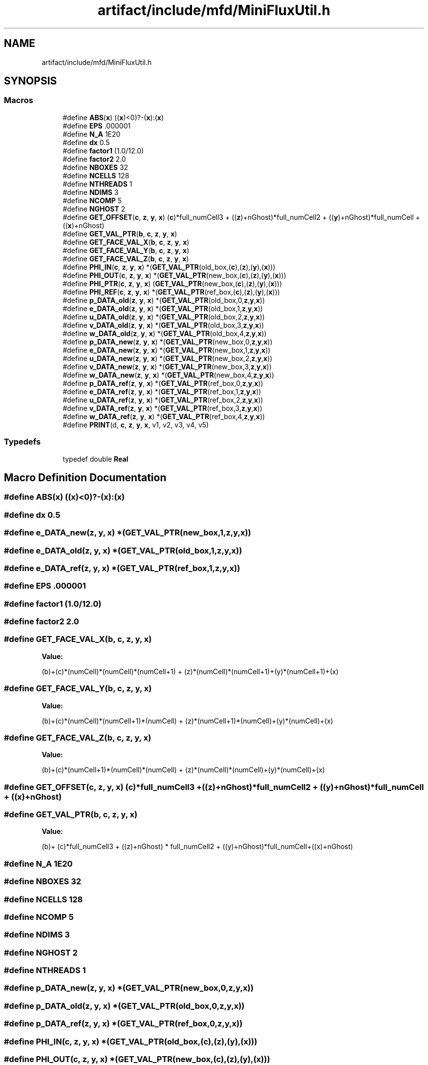 .TH "artifact/include/mfd/MiniFluxUtil.h" 3 "Sun Jul 12 2020" "My Project" \" -*- nroff -*-
.ad l
.nh
.SH NAME
artifact/include/mfd/MiniFluxUtil.h
.SH SYNOPSIS
.br
.PP
.SS "Macros"

.in +1c
.ti -1c
.RI "#define \fBABS\fP(\fBx\fP)   ((\fBx\fP)<0)?\-(\fBx\fP):(\fBx\fP)"
.br
.ti -1c
.RI "#define \fBEPS\fP   \&.000001"
.br
.ti -1c
.RI "#define \fBN_A\fP   1E20"
.br
.ti -1c
.RI "#define \fBdx\fP   0\&.5"
.br
.ti -1c
.RI "#define \fBfactor1\fP   (1\&.0/12\&.0)"
.br
.ti -1c
.RI "#define \fBfactor2\fP   2\&.0"
.br
.ti -1c
.RI "#define \fBNBOXES\fP   32"
.br
.ti -1c
.RI "#define \fBNCELLS\fP   128"
.br
.ti -1c
.RI "#define \fBNTHREADS\fP   1"
.br
.ti -1c
.RI "#define \fBNDIMS\fP   3"
.br
.ti -1c
.RI "#define \fBNCOMP\fP   5"
.br
.ti -1c
.RI "#define \fBNGHOST\fP   2"
.br
.ti -1c
.RI "#define \fBGET_OFFSET\fP(\fBc\fP,  \fBz\fP,  \fBy\fP,  \fBx\fP)   (\fBc\fP)*full_numCell3 + ((\fBz\fP)+nGhost)*full_numCell2 + ((\fBy\fP)+nGhost)*full_numCell + ((\fBx\fP)+nGhost)"
.br
.ti -1c
.RI "#define \fBGET_VAL_PTR\fP(\fBb\fP,  \fBc\fP,  \fBz\fP,  \fBy\fP,  \fBx\fP)"
.br
.ti -1c
.RI "#define \fBGET_FACE_VAL_X\fP(\fBb\fP,  \fBc\fP,  \fBz\fP,  \fBy\fP,  \fBx\fP)"
.br
.ti -1c
.RI "#define \fBGET_FACE_VAL_Y\fP(\fBb\fP,  \fBc\fP,  \fBz\fP,  \fBy\fP,  \fBx\fP)"
.br
.ti -1c
.RI "#define \fBGET_FACE_VAL_Z\fP(\fBb\fP,  \fBc\fP,  \fBz\fP,  \fBy\fP,  \fBx\fP)"
.br
.ti -1c
.RI "#define \fBPHI_IN\fP(\fBc\fP,  \fBz\fP,  \fBy\fP,  \fBx\fP)   *(\fBGET_VAL_PTR\fP(old_box,(\fBc\fP),(\fBz\fP),(\fBy\fP),(\fBx\fP)))"
.br
.ti -1c
.RI "#define \fBPHI_OUT\fP(\fBc\fP,  \fBz\fP,  \fBy\fP,  \fBx\fP)   *(\fBGET_VAL_PTR\fP(new_box,(\fBc\fP),(\fBz\fP),(\fBy\fP),(\fBx\fP)))"
.br
.ti -1c
.RI "#define \fBPHI_PTR\fP(\fBc\fP,  \fBz\fP,  \fBy\fP,  \fBx\fP)   (\fBGET_VAL_PTR\fP(new_box,(\fBc\fP),(\fBz\fP),(\fBy\fP),(\fBx\fP)))"
.br
.ti -1c
.RI "#define \fBPHI_REF\fP(\fBc\fP,  \fBz\fP,  \fBy\fP,  \fBx\fP)   *(\fBGET_VAL_PTR\fP(ref_box,(\fBc\fP),(\fBz\fP),(\fBy\fP),(\fBx\fP)))"
.br
.ti -1c
.RI "#define \fBp_DATA_old\fP(\fBz\fP,  \fBy\fP,  \fBx\fP)   *(\fBGET_VAL_PTR\fP(old_box,0,\fBz\fP,\fBy\fP,\fBx\fP))"
.br
.ti -1c
.RI "#define \fBe_DATA_old\fP(\fBz\fP,  \fBy\fP,  \fBx\fP)   *(\fBGET_VAL_PTR\fP(old_box,1,\fBz\fP,\fBy\fP,\fBx\fP))"
.br
.ti -1c
.RI "#define \fBu_DATA_old\fP(\fBz\fP,  \fBy\fP,  \fBx\fP)   *(\fBGET_VAL_PTR\fP(old_box,2,\fBz\fP,\fBy\fP,\fBx\fP))"
.br
.ti -1c
.RI "#define \fBv_DATA_old\fP(\fBz\fP,  \fBy\fP,  \fBx\fP)   *(\fBGET_VAL_PTR\fP(old_box,3,\fBz\fP,\fBy\fP,\fBx\fP))"
.br
.ti -1c
.RI "#define \fBw_DATA_old\fP(\fBz\fP,  \fBy\fP,  \fBx\fP)   *(\fBGET_VAL_PTR\fP(old_box,4,\fBz\fP,\fBy\fP,\fBx\fP))"
.br
.ti -1c
.RI "#define \fBp_DATA_new\fP(\fBz\fP,  \fBy\fP,  \fBx\fP)   *(\fBGET_VAL_PTR\fP(new_box,0,\fBz\fP,\fBy\fP,\fBx\fP))"
.br
.ti -1c
.RI "#define \fBe_DATA_new\fP(\fBz\fP,  \fBy\fP,  \fBx\fP)   *(\fBGET_VAL_PTR\fP(new_box,1,\fBz\fP,\fBy\fP,\fBx\fP))"
.br
.ti -1c
.RI "#define \fBu_DATA_new\fP(\fBz\fP,  \fBy\fP,  \fBx\fP)   *(\fBGET_VAL_PTR\fP(new_box,2,\fBz\fP,\fBy\fP,\fBx\fP))"
.br
.ti -1c
.RI "#define \fBv_DATA_new\fP(\fBz\fP,  \fBy\fP,  \fBx\fP)   *(\fBGET_VAL_PTR\fP(new_box,3,\fBz\fP,\fBy\fP,\fBx\fP))"
.br
.ti -1c
.RI "#define \fBw_DATA_new\fP(\fBz\fP,  \fBy\fP,  \fBx\fP)   *(\fBGET_VAL_PTR\fP(new_box,4,\fBz\fP,\fBy\fP,\fBx\fP))"
.br
.ti -1c
.RI "#define \fBp_DATA_ref\fP(\fBz\fP,  \fBy\fP,  \fBx\fP)   *(\fBGET_VAL_PTR\fP(ref_box,0,\fBz\fP,\fBy\fP,\fBx\fP))"
.br
.ti -1c
.RI "#define \fBe_DATA_ref\fP(\fBz\fP,  \fBy\fP,  \fBx\fP)   *(\fBGET_VAL_PTR\fP(ref_box,1,\fBz\fP,\fBy\fP,\fBx\fP))"
.br
.ti -1c
.RI "#define \fBu_DATA_ref\fP(\fBz\fP,  \fBy\fP,  \fBx\fP)   *(\fBGET_VAL_PTR\fP(ref_box,2,\fBz\fP,\fBy\fP,\fBx\fP))"
.br
.ti -1c
.RI "#define \fBv_DATA_ref\fP(\fBz\fP,  \fBy\fP,  \fBx\fP)   *(\fBGET_VAL_PTR\fP(ref_box,3,\fBz\fP,\fBy\fP,\fBx\fP))"
.br
.ti -1c
.RI "#define \fBw_DATA_ref\fP(\fBz\fP,  \fBy\fP,  \fBx\fP)   *(\fBGET_VAL_PTR\fP(ref_box,4,\fBz\fP,\fBy\fP,\fBx\fP))"
.br
.ti -1c
.RI "#define \fBPRINT\fP(d,  \fBc\fP,  \fBz\fP,  \fBy\fP,  \fBx\fP,  v1,  v2,  v3,  v4,  v5)"
.br
.in -1c
.SS "Typedefs"

.in +1c
.ti -1c
.RI "typedef double \fBReal\fP"
.br
.in -1c
.SH "Macro Definition Documentation"
.PP 
.SS "#define ABS(\fBx\fP)   ((\fBx\fP)<0)?\-(\fBx\fP):(\fBx\fP)"

.SS "#define dx   0\&.5"

.SS "#define e_DATA_new(\fBz\fP, \fBy\fP, \fBx\fP)   *(\fBGET_VAL_PTR\fP(new_box,1,\fBz\fP,\fBy\fP,\fBx\fP))"

.SS "#define e_DATA_old(\fBz\fP, \fBy\fP, \fBx\fP)   *(\fBGET_VAL_PTR\fP(old_box,1,\fBz\fP,\fBy\fP,\fBx\fP))"

.SS "#define e_DATA_ref(\fBz\fP, \fBy\fP, \fBx\fP)   *(\fBGET_VAL_PTR\fP(ref_box,1,\fBz\fP,\fBy\fP,\fBx\fP))"

.SS "#define EPS   \&.000001"

.SS "#define factor1   (1\&.0/12\&.0)"

.SS "#define factor2   2\&.0"

.SS "#define GET_FACE_VAL_X(\fBb\fP, \fBc\fP, \fBz\fP, \fBy\fP, \fBx\fP)"
\fBValue:\fP
.PP
.nf
        (b)+(c)*(numCell)*(numCell)*(numCell+1) +\
        (z)*(numCell)*(numCell+1)+(y)*(numCell+1)+(x)
.fi
.SS "#define GET_FACE_VAL_Y(\fBb\fP, \fBc\fP, \fBz\fP, \fBy\fP, \fBx\fP)"
\fBValue:\fP
.PP
.nf
        (b)+(c)*(numCell)*(numCell+1)*(numCell) +\
        (z)*(numCell+1)*(numCell)+(y)*(numCell)+(x)
.fi
.SS "#define GET_FACE_VAL_Z(\fBb\fP, \fBc\fP, \fBz\fP, \fBy\fP, \fBx\fP)"
\fBValue:\fP
.PP
.nf
        (b)+(c)*(numCell+1)*(numCell)*(numCell) +\
        (z)*(numCell)*(numCell)+(y)*(numCell)+(x)
.fi
.SS "#define GET_OFFSET(\fBc\fP, \fBz\fP, \fBy\fP, \fBx\fP)   (\fBc\fP)*full_numCell3 + ((\fBz\fP)+nGhost)*full_numCell2 + ((\fBy\fP)+nGhost)*full_numCell + ((\fBx\fP)+nGhost)"

.SS "#define GET_VAL_PTR(\fBb\fP, \fBc\fP, \fBz\fP, \fBy\fP, \fBx\fP)"
\fBValue:\fP
.PP
.nf
                    (b)+ (c)*full_numCell3 + ((z)+nGhost) * full_numCell2 +\
                    ((y)+nGhost)*full_numCell+((x)+nGhost)
.fi
.SS "#define N_A   1E20"

.SS "#define NBOXES   32"

.SS "#define NCELLS   128"

.SS "#define NCOMP   5"

.SS "#define NDIMS   3"

.SS "#define NGHOST   2"

.SS "#define NTHREADS   1"

.SS "#define p_DATA_new(\fBz\fP, \fBy\fP, \fBx\fP)   *(\fBGET_VAL_PTR\fP(new_box,0,\fBz\fP,\fBy\fP,\fBx\fP))"

.SS "#define p_DATA_old(\fBz\fP, \fBy\fP, \fBx\fP)   *(\fBGET_VAL_PTR\fP(old_box,0,\fBz\fP,\fBy\fP,\fBx\fP))"

.SS "#define p_DATA_ref(\fBz\fP, \fBy\fP, \fBx\fP)   *(\fBGET_VAL_PTR\fP(ref_box,0,\fBz\fP,\fBy\fP,\fBx\fP))"

.SS "#define PHI_IN(\fBc\fP, \fBz\fP, \fBy\fP, \fBx\fP)   *(\fBGET_VAL_PTR\fP(old_box,(\fBc\fP),(\fBz\fP),(\fBy\fP),(\fBx\fP)))"

.SS "#define PHI_OUT(\fBc\fP, \fBz\fP, \fBy\fP, \fBx\fP)   *(\fBGET_VAL_PTR\fP(new_box,(\fBc\fP),(\fBz\fP),(\fBy\fP),(\fBx\fP)))"

.SS "#define PHI_PTR(\fBc\fP, \fBz\fP, \fBy\fP, \fBx\fP)   (\fBGET_VAL_PTR\fP(new_box,(\fBc\fP),(\fBz\fP),(\fBy\fP),(\fBx\fP)))"

.SS "#define PHI_REF(\fBc\fP, \fBz\fP, \fBy\fP, \fBx\fP)   *(\fBGET_VAL_PTR\fP(ref_box,(\fBc\fP),(\fBz\fP),(\fBy\fP),(\fBx\fP)))"

.SS "#define PRINT(d, \fBc\fP, \fBz\fP, \fBy\fP, \fBx\fP, v1, v2, v3, v4, v5)"
\fBValue:\fP
.PP
.nf
    {\
    switch (d) {\
        case 0: fprintf(stderr, "FLUX1X"); break;\
        case 1: fprintf(stderr, "FLUX2X"); break;\
        case 2: fprintf(stderr, "DIFFX"); break;\
        case 3: fprintf(stderr, "FLUX1Y"); break;\
        case 4: fprintf(stderr, "FLUX2Y"); break;\
        case 5: fprintf(stderr, "DIFFY"); break;\
        case 6: fprintf(stderr, "FLUX1Z"); break;\
        case 7: fprintf(stderr, "FLUX2Z"); break;\
        case 8: fprintf(stderr, "DIFFZ"); break;\
    }\
    fprintf(stderr, "\t%d\t%d\t%d\t%d\t%g\t%g\t%g", c,z,y,x,v1,v2,v3);\
    if (v4 != N_A) fprintf(stderr, "\t%g", v4);\
    if (v5 != N_A) fprintf(stderr, "\t%g", v5);\
    fprintf(stderr, "\t%d\n", _printCounter);\
    _printCounter += 1;\
}
.fi
.SS "#define u_DATA_new(\fBz\fP, \fBy\fP, \fBx\fP)   *(\fBGET_VAL_PTR\fP(new_box,2,\fBz\fP,\fBy\fP,\fBx\fP))"

.SS "#define u_DATA_old(\fBz\fP, \fBy\fP, \fBx\fP)   *(\fBGET_VAL_PTR\fP(old_box,2,\fBz\fP,\fBy\fP,\fBx\fP))"

.SS "#define u_DATA_ref(\fBz\fP, \fBy\fP, \fBx\fP)   *(\fBGET_VAL_PTR\fP(ref_box,2,\fBz\fP,\fBy\fP,\fBx\fP))"

.SS "#define v_DATA_new(\fBz\fP, \fBy\fP, \fBx\fP)   *(\fBGET_VAL_PTR\fP(new_box,3,\fBz\fP,\fBy\fP,\fBx\fP))"

.SS "#define v_DATA_old(\fBz\fP, \fBy\fP, \fBx\fP)   *(\fBGET_VAL_PTR\fP(old_box,3,\fBz\fP,\fBy\fP,\fBx\fP))"

.SS "#define v_DATA_ref(\fBz\fP, \fBy\fP, \fBx\fP)   *(\fBGET_VAL_PTR\fP(ref_box,3,\fBz\fP,\fBy\fP,\fBx\fP))"

.SS "#define w_DATA_new(\fBz\fP, \fBy\fP, \fBx\fP)   *(\fBGET_VAL_PTR\fP(new_box,4,\fBz\fP,\fBy\fP,\fBx\fP))"

.SS "#define w_DATA_old(\fBz\fP, \fBy\fP, \fBx\fP)   *(\fBGET_VAL_PTR\fP(old_box,4,\fBz\fP,\fBy\fP,\fBx\fP))"

.SS "#define w_DATA_ref(\fBz\fP, \fBy\fP, \fBx\fP)   *(\fBGET_VAL_PTR\fP(ref_box,4,\fBz\fP,\fBy\fP,\fBx\fP))"

.SH "Typedef Documentation"
.PP 
.SS "typedef double \fBReal\fP"

.SH "Author"
.PP 
Generated automatically by Doxygen for My Project from the source code\&.
